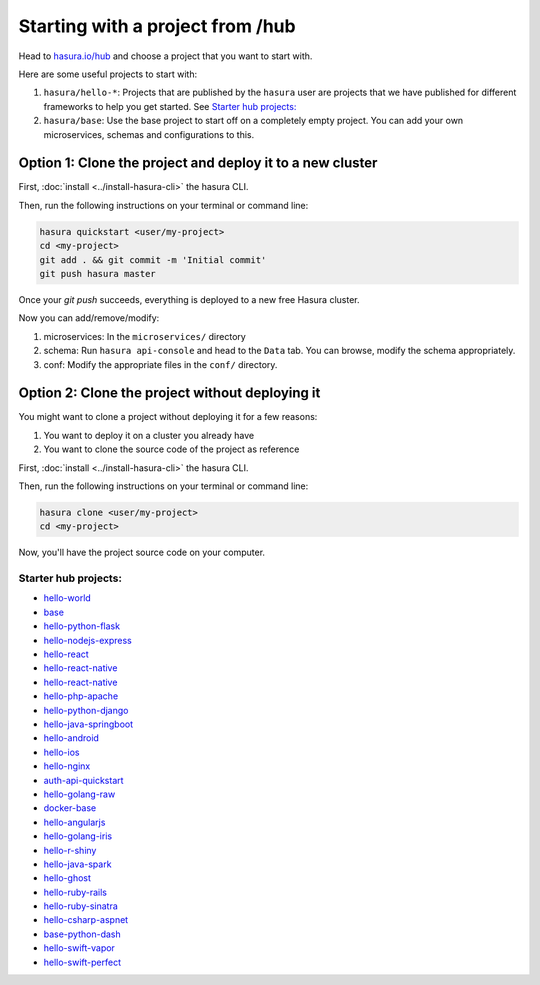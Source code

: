 .. _hub_start:

Starting with a project from /hub
=================================

Head to `hasura.io/hub <https://hasura.io/hub>`_ and choose a project that you want to start with.

Here are some useful projects to start with:

1. ``hasura/hello-*``: Projects that are published by the ``hasura`` user are projects that we have published for different frameworks to help you get started. See `Starter hub projects:`_
2. ``hasura/base``: Use the base project to start off on a completely empty project. You can add your own microservices, schemas and configurations to this.


Option 1: Clone the project and deploy it to a new cluster
----------------------------------------------------------

First, :doc:`install <../install-hasura-cli>` the hasura CLI.

Then, run the following instructions on your terminal or command line:

.. code-block:: bash

   hasura quickstart <user/my-project>
   cd <my-project>
   git add . && git commit -m 'Initial commit'
   git push hasura master

Once your `git push` succeeds, everything is deployed to a new free Hasura cluster.

Now you can add/remove/modify:

1. microservices: In the ``microservices/`` directory
2. schema: Run ``hasura api-console`` and head to the ``Data`` tab. You can browse, modify the schema appropriately.
3. conf: Modify the appropriate files in the ``conf/`` directory.


Option 2: Clone the project without deploying it
------------------------------------------------

You might want to clone a project without deploying it for a few reasons:

1. You want to deploy it on a cluster you already have
2. You want to clone the source code of the project as reference

First, :doc:`install <../install-hasura-cli>` the hasura CLI.

Then, run the following instructions on your terminal or command line:

.. code-block:: bash

   hasura clone <user/my-project>
   cd <my-project>

Now, you'll have the project source code on your computer.

Starter hub projects:
^^^^^^^^^^^^^^^^^^^^^

- `hello-world <https://hasura.io/hub/project/hasura/hello-world>`_
- `base <https://hasura.io/hub/project/hasura/base>`_
- `hello-python-flask <https://hasura.io/hub/project/hasura/hello-python-flask>`_
- `hello-nodejs-express <https://hasura.io/hub/project/hasura/hello-nodejs-express>`_
- `hello-react <https://hasura.io/hub/project/hasura/hello-react>`_
- `hello-react-native <https://hasura.io/hub/project/hasura/hello-react-native>`_
- `hello-react-native <https://hasura.io/hub/project/hasura/hello-react-native>`_
- `hello-php-apache <https://hasura.io/hub/project/hasura/hello-php-apache>`_
- `hello-python-django <https://hasura.io/hub/project/hasura/hello-python-django>`_
- `hello-java-springboot <https://hasura.io/hub/project/hasura/hello-java-springboot>`_
- `hello-android <https://hasura.io/hub/project/hasura/hello-android>`_
- `hello-ios <https://hasura.io/hub/project/hasura/hello-ios>`_
- `hello-nginx <https://hasura.io/hub/project/hasura/hello-nginx>`_
- `auth-api-quickstart <https://hasura.io/hub/project/hasura/auth-api-quickstart>`_
- `hello-golang-raw <https://hasura.io/hub/project/hasura/hello-golang-raw>`_
- `docker-base <https://hasura.io/hub/project/hasura/docker-base>`_
- `hello-angularjs <https://hasura.io/hub/project/hasura/hello-angularjs>`_
- `hello-golang-iris <https://hasura.io/hub/project/hasura/hello-golang-iris>`_
- `hello-r-shiny <https://hasura.io/hub/project/hasura/hello-r-shiny>`_
- `hello-java-spark <https://hasura.io/hub/project/hasura/hello-java-spark>`_
- `hello-ghost <https://hasura.io/hub/project/hasura/hello-ghost>`_
- `hello-ruby-rails <https://hasura.io/hub/project/hasura/hello-ruby-rails>`_
- `hello-ruby-sinatra <https://hasura.io/hub/project/hasura/hello-ruby-sinatra>`_
- `hello-csharp-aspnet <https://hasura.io/hub/project/hasura/hello-csharp-aspnet>`_
- `base-python-dash <https://hasura.io/hub/project/hasura/base-python-dash>`_
- `hello-swift-vapor <https://hasura.io/hub/project/hasura/hello-swift-vapor>`_
- `hello-swift-perfect <https://hasura.io/hub/project/hasura/hello-swift-perfect>`_
